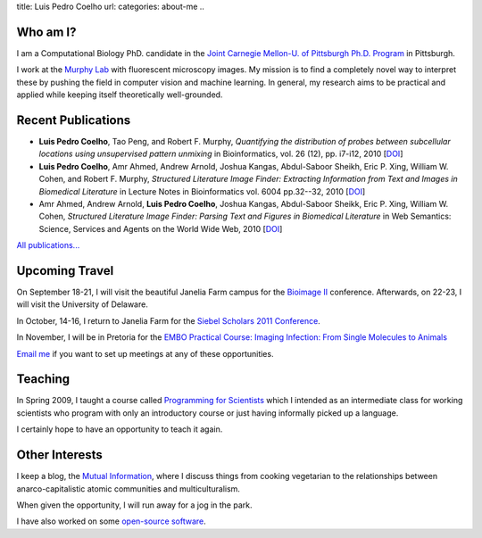 title: Luis Pedro Coelho
url: 
categories: about-me
..

Who am I?
=========

.. image:: /files/photo-gates-small.jpg
   :alt: Luis Pedro Coelho
   :class: float-right

I am a Computational Biology PhD. candidate in the `Joint Carnegie Mellon-U. of
Pittsburgh Ph.D. Program <http://www.compbio.cmu.edu/>`_ in Pittsburgh.

I work at the `Murphy Lab <http://murphylab.web.cmu.edu/>`_ with fluorescent
microscopy images. My mission is to find a completely novel way to interpret
these by pushing the field in computer vision and machine learning. In general,
my research aims to be practical and applied while keeping itself theoretically
well-grounded.

Recent Publications
===================
- **Luis Pedro Coelho**, Tao Peng, and Robert F. Murphy, *Quantifying the
  distribution of probes between subcellular locations using unsupervised
  pattern unmixing* in Bioinformatics, vol. 26 (12), pp.  i7-i12, 2010 [`DOI
  <http://dx.doi.org/10.1093/bioinformatics/btq220>`__]
- **Luis Pedro Coelho**, Amr Ahmed, Andrew Arnold, Joshua Kangas, Abdul-Saboor
  Sheikh, Eric P. Xing, William W. Cohen, and Robert F. Murphy, *Structured
  Literature Image  Finder: Extracting Information from Text and Images in
  Biomedical  Literature* in Lecture Notes in Bioinformatics vol. 6004 pp.\
  32--32, 2010 [`DOI <http://dx.doi.org/10.1007/978-3-642-13131-8_4>`__]
- Amr Ahmed, Andrew Arnold, **Luis Pedro Coelho**, Joshua Kangas, Abdul-Saboor
  Sheikk, Eric P. Xing, William W. Cohen, *Structured Literature Image Finder:
  Parsing Text and Figures in Biomedical Literature* in Web Semantics: Science,
  Services and Agents on the World Wide Web, 2010 [`DOI
  <http://dx.doi.org/10.1016/j.websem.2010.04.002>`__]

`All publications... </publications>`__

Upcoming Travel
===============

On September 18-21, I will visit the beautiful Janelia Farm campus for the
`Bioimage II <http://www.hhmi.org/janelia/conf-061.html>`__ conference.
Afterwards, on 22-23, I will visit the University of Delaware.

In October, 14-16, I return to Janelia Farm for the `Siebel Scholars 2011
Conference <http://www.siebelscholars.com/conferences/2011>`__.

In November, I will be in Pretoria for the `EMBO Practical Course: Imaging
Infection: From Single Molecules to Animals
<http://microscopy.synbio.scientific-solution.com/>`__

`Email me <mailto:luis@luispedro.org>`__ if you want to set up meetings at any
of these opportunities.

Teaching
========

In Spring 2009, I taught a course called `Programming for Scientists </pfs>`_
which I intended as an intermediate class for working scientists who program
with only an introductory course or just having informally picked up a language.

I certainly hope to have an opportunity to teach it again.

Other Interests
================
I keep a blog, the `Mutual Information <http://www.mutualinformation.org>`_,
where I discuss things from cooking vegetarian to the relationships between
anarco-capitalistic atomic communities and multiculturalism.

When given the opportunity, I will run away for a jog in the park.

I have also worked on some `open-source software
<http://github.com/luispedro>`__.


